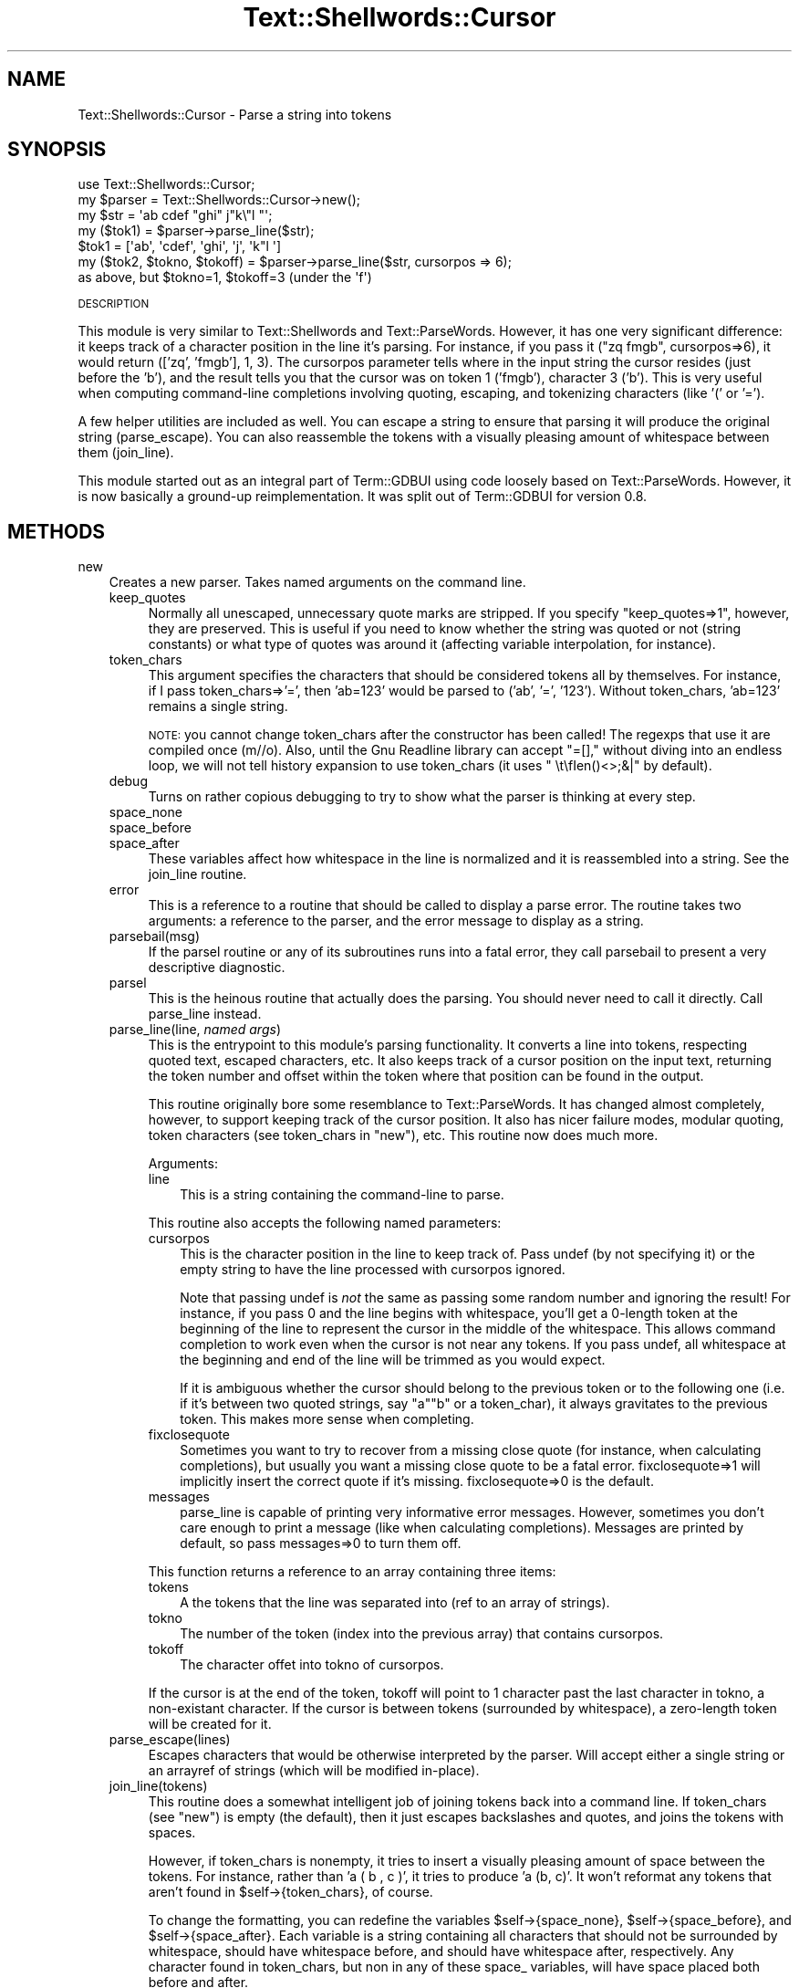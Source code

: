 .\" Automatically generated by Pod::Man 2.27 (Pod::Simple 3.28)
.\"
.\" Standard preamble:
.\" ========================================================================
.de Sp \" Vertical space (when we can't use .PP)
.if t .sp .5v
.if n .sp
..
.de Vb \" Begin verbatim text
.ft CW
.nf
.ne \\$1
..
.de Ve \" End verbatim text
.ft R
.fi
..
.\" Set up some character translations and predefined strings.  \*(-- will
.\" give an unbreakable dash, \*(PI will give pi, \*(L" will give a left
.\" double quote, and \*(R" will give a right double quote.  \*(C+ will
.\" give a nicer C++.  Capital omega is used to do unbreakable dashes and
.\" therefore won't be available.  \*(C` and \*(C' expand to `' in nroff,
.\" nothing in troff, for use with C<>.
.tr \(*W-
.ds C+ C\v'-.1v'\h'-1p'\s-2+\h'-1p'+\s0\v'.1v'\h'-1p'
.ie n \{\
.    ds -- \(*W-
.    ds PI pi
.    if (\n(.H=4u)&(1m=24u) .ds -- \(*W\h'-12u'\(*W\h'-12u'-\" diablo 10 pitch
.    if (\n(.H=4u)&(1m=20u) .ds -- \(*W\h'-12u'\(*W\h'-8u'-\"  diablo 12 pitch
.    ds L" ""
.    ds R" ""
.    ds C` ""
.    ds C' ""
'br\}
.el\{\
.    ds -- \|\(em\|
.    ds PI \(*p
.    ds L" ``
.    ds R" ''
.    ds C`
.    ds C'
'br\}
.\"
.\" Escape single quotes in literal strings from groff's Unicode transform.
.ie \n(.g .ds Aq \(aq
.el       .ds Aq '
.\"
.\" If the F register is turned on, we'll generate index entries on stderr for
.\" titles (.TH), headers (.SH), subsections (.SS), items (.Ip), and index
.\" entries marked with X<> in POD.  Of course, you'll have to process the
.\" output yourself in some meaningful fashion.
.\"
.\" Avoid warning from groff about undefined register 'F'.
.de IX
..
.nr rF 0
.if \n(.g .if rF .nr rF 1
.if (\n(rF:(\n(.g==0)) \{
.    if \nF \{
.        de IX
.        tm Index:\\$1\t\\n%\t"\\$2"
..
.        if !\nF==2 \{
.            nr % 0
.            nr F 2
.        \}
.    \}
.\}
.rr rF
.\"
.\" Accent mark definitions (@(#)ms.acc 1.5 88/02/08 SMI; from UCB 4.2).
.\" Fear.  Run.  Save yourself.  No user-serviceable parts.
.    \" fudge factors for nroff and troff
.if n \{\
.    ds #H 0
.    ds #V .8m
.    ds #F .3m
.    ds #[ \f1
.    ds #] \fP
.\}
.if t \{\
.    ds #H ((1u-(\\\\n(.fu%2u))*.13m)
.    ds #V .6m
.    ds #F 0
.    ds #[ \&
.    ds #] \&
.\}
.    \" simple accents for nroff and troff
.if n \{\
.    ds ' \&
.    ds ` \&
.    ds ^ \&
.    ds , \&
.    ds ~ ~
.    ds /
.\}
.if t \{\
.    ds ' \\k:\h'-(\\n(.wu*8/10-\*(#H)'\'\h"|\\n:u"
.    ds ` \\k:\h'-(\\n(.wu*8/10-\*(#H)'\`\h'|\\n:u'
.    ds ^ \\k:\h'-(\\n(.wu*10/11-\*(#H)'^\h'|\\n:u'
.    ds , \\k:\h'-(\\n(.wu*8/10)',\h'|\\n:u'
.    ds ~ \\k:\h'-(\\n(.wu-\*(#H-.1m)'~\h'|\\n:u'
.    ds / \\k:\h'-(\\n(.wu*8/10-\*(#H)'\z\(sl\h'|\\n:u'
.\}
.    \" troff and (daisy-wheel) nroff accents
.ds : \\k:\h'-(\\n(.wu*8/10-\*(#H+.1m+\*(#F)'\v'-\*(#V'\z.\h'.2m+\*(#F'.\h'|\\n:u'\v'\*(#V'
.ds 8 \h'\*(#H'\(*b\h'-\*(#H'
.ds o \\k:\h'-(\\n(.wu+\w'\(de'u-\*(#H)/2u'\v'-.3n'\*(#[\z\(de\v'.3n'\h'|\\n:u'\*(#]
.ds d- \h'\*(#H'\(pd\h'-\w'~'u'\v'-.25m'\f2\(hy\fP\v'.25m'\h'-\*(#H'
.ds D- D\\k:\h'-\w'D'u'\v'-.11m'\z\(hy\v'.11m'\h'|\\n:u'
.ds th \*(#[\v'.3m'\s+1I\s-1\v'-.3m'\h'-(\w'I'u*2/3)'\s-1o\s+1\*(#]
.ds Th \*(#[\s+2I\s-2\h'-\w'I'u*3/5'\v'-.3m'o\v'.3m'\*(#]
.ds ae a\h'-(\w'a'u*4/10)'e
.ds Ae A\h'-(\w'A'u*4/10)'E
.    \" corrections for vroff
.if v .ds ~ \\k:\h'-(\\n(.wu*9/10-\*(#H)'\s-2\u~\d\s+2\h'|\\n:u'
.if v .ds ^ \\k:\h'-(\\n(.wu*10/11-\*(#H)'\v'-.4m'^\v'.4m'\h'|\\n:u'
.    \" for low resolution devices (crt and lpr)
.if \n(.H>23 .if \n(.V>19 \
\{\
.    ds : e
.    ds 8 ss
.    ds o a
.    ds d- d\h'-1'\(ga
.    ds D- D\h'-1'\(hy
.    ds th \o'bp'
.    ds Th \o'LP'
.    ds ae ae
.    ds Ae AE
.\}
.rm #[ #] #H #V #F C
.\" ========================================================================
.\"
.IX Title "Text::Shellwords::Cursor 3"
.TH Text::Shellwords::Cursor 3 "2012-02-03" "perl v5.18.4" "User Contributed Perl Documentation"
.\" For nroff, turn off justification.  Always turn off hyphenation; it makes
.\" way too many mistakes in technical documents.
.if n .ad l
.nh
.SH "NAME"
Text::Shellwords::Cursor \- Parse a string into tokens
.SH "SYNOPSIS"
.IX Header "SYNOPSIS"
.Vb 7
\& use Text::Shellwords::Cursor;
\& my $parser = Text::Shellwords::Cursor\->new();
\& my $str = \*(Aqab cdef "ghi"    j"k\e"l "\*(Aq;
\& my ($tok1) = $parser\->parse_line($str);
\&   $tok1 = [\*(Aqab\*(Aq, \*(Aqcdef\*(Aq, \*(Aqghi\*(Aq, \*(Aqj\*(Aq, \*(Aqk"l \*(Aq]
\& my ($tok2, $tokno, $tokoff) = $parser\->parse_line($str, cursorpos => 6);
\&    as above, but $tokno=1, $tokoff=3  (under the \*(Aqf\*(Aq)
.Ve
.PP
\&\s-1DESCRIPTION\s0
.PP
This module is very similar to Text::Shellwords and Text::ParseWords.
However, it has one very significant difference: it keeps track of
a character position in the line it's parsing.  For instance, if you
pass it (\*(L"zq fmgb\*(R", cursorpos=>6), it would return
(['zq', 'fmgb'], 1, 3).  The cursorpos parameter
tells where in the input string the cursor resides
(just before the 'b'), and the result tells you that
the cursor was on token 1 ('fmgb'), character 3 ('b').
This is very useful when computing command-line completions
involving quoting, escaping, and tokenizing characters (like '(' or '=').
.PP
A few helper utilities are included as well.  You can escape a string to
ensure that parsing it will produce the original string (parse_escape).
You can also reassemble the tokens with a visually pleasing amount of
whitespace between them (join_line).
.PP
This module started out as an integral part of Term::GDBUI using
code loosely based on Text::ParseWords.  However,
it is now basically a ground-up reimplementation.  It was
split out of Term::GDBUI for version 0.8.
.SH "METHODS"
.IX Header "METHODS"
.IP "new" 3
.IX Item "new"
Creates a new parser.  Takes named arguments on the command line.
.RS 3
.IP "keep_quotes" 4
.IX Item "keep_quotes"
Normally all unescaped, unnecessary quote marks are stripped.
If you specify \f(CW\*(C`keep_quotes=>1\*(C'\fR, however, they are preserved.
This is useful if you need to know whether the string was quoted
or not (string constants) or what type of quotes was around it
(affecting variable interpolation, for instance).
.IP "token_chars" 4
.IX Item "token_chars"
This argument specifies the characters that should be considered
tokens all by themselves.  For instance, if I pass
token_chars=>'=', then 'ab=123' would be parsed to ('ab', '=', '123').
Without token_chars, 'ab=123' remains a single string.
.Sp
\&\s-1NOTE:\s0 you cannot change token_chars after the constructor has been
called!  The regexps that use it are compiled once (m//o).
Also, until the Gnu Readline library can accept \*(L"=[],\*(R" without
diving into an endless loop, we will not tell history expansion
to use token_chars (it uses \*(L" \et\\fIen()\fR<>;&|\*(R" by default).
.IP "debug" 4
.IX Item "debug"
Turns on rather copious debugging to try to show what the parser is
thinking at every step.
.IP "space_none" 4
.IX Item "space_none"
.PD 0
.IP "space_before" 4
.IX Item "space_before"
.IP "space_after" 4
.IX Item "space_after"
.PD
These variables affect how whitespace in the line is normalized and
it is reassembled into a string.  See the join_line routine.
.IP "error" 4
.IX Item "error"
This is a reference to a routine that should be called to display
a parse error.  The routine takes two arguments: a reference to the
parser, and the error message to display as a string.
.IP "parsebail(msg)" 4
.IX Item "parsebail(msg)"
If the parsel routine or any of its subroutines runs into a fatal
error, they call parsebail to present a very descriptive diagnostic.
.IP "parsel" 4
.IX Item "parsel"
This is the heinous routine that actually does the parsing.
You should never need to call it directly.  Call
parse_line
instead.
.IP "parse_line(line, \fInamed args\fR)" 4
.IX Item "parse_line(line, named args)"
This is the entrypoint to this module's parsing functionality.  It converts
a line into tokens, respecting quoted text, escaped characters,
etc.  It also keeps track of a cursor position on the input text,
returning the token number and offset within the token where that position
can be found in the output.
.Sp
This routine originally bore some resemblance to Text::ParseWords.
It has changed almost completely, however, to support keeping track
of the cursor position.  It also has nicer failure modes, modular
quoting, token characters (see token_chars in \*(L"new\*(R"), etc.  This
routine now does much more.
.Sp
Arguments:
.RS 4
.IP "line" 3
.IX Item "line"
This is a string containing the command-line to parse.
.RE
.RS 4
.Sp
This routine also accepts the following named parameters:
.IP "cursorpos" 3
.IX Item "cursorpos"
This is the character position in the line to keep track of.
Pass undef (by not specifying it) or the empty string to have
the line processed with cursorpos ignored.
.Sp
Note that passing undef is \fInot\fR the same as passing
some random number and ignoring the result!  For instance, if you
pass 0 and the line begins with whitespace, you'll get a 0\-length token at
the beginning of the line to represent the cursor in
the middle of the whitespace.  This allows command completion
to work even when the cursor is not near any tokens.
If you pass undef, all whitespace at the beginning and end of
the line will be trimmed as you would expect.
.Sp
If it is ambiguous whether the cursor should belong to the previous
token or to the following one (i.e. if it's between two quoted
strings, say \*(L"a\*(R"\*(L"b\*(R" or a token_char), it always gravitates to
the previous token.  This makes more sense when completing.
.IP "fixclosequote" 3
.IX Item "fixclosequote"
Sometimes you want to try to recover from a missing close quote
(for instance, when calculating completions), but usually you
want a missing close quote to be a fatal error.  fixclosequote=>1
will implicitly insert the correct quote if it's missing.
fixclosequote=>0 is the default.
.IP "messages" 3
.IX Item "messages"
parse_line is capable of printing very informative error messages.
However, sometimes you don't care enough to print a message (like
when calculating completions).  Messages are printed by default,
so pass messages=>0 to turn them off.
.RE
.RS 4
.Sp
This function returns a reference to an array containing three
items:
.IP "tokens" 3
.IX Item "tokens"
A the tokens that the line was separated into (ref to an array of strings).
.IP "tokno" 3
.IX Item "tokno"
The number of the token (index into the previous array) that contains
cursorpos.
.IP "tokoff" 3
.IX Item "tokoff"
The character offet into tokno of cursorpos.
.RE
.RS 4
.Sp
If the cursor is at the end of the token, tokoff will point to 1
character past the last character in tokno, a non-existant character.
If the cursor is between tokens (surrounded by whitespace), a zero-length
token will be created for it.
.RE
.IP "parse_escape(lines)" 4
.IX Item "parse_escape(lines)"
Escapes characters that would be otherwise interpreted by the parser.
Will accept either a single string or an arrayref of strings (which
will be modified in-place).
.IP "join_line(tokens)" 4
.IX Item "join_line(tokens)"
This routine does a somewhat intelligent job of joining tokens
back into a command line.  If token_chars (see \*(L"new\*(R") is empty
(the default), then it just escapes backslashes and quotes, and
joins the tokens with spaces.
.Sp
However, if token_chars is nonempty, it tries to insert a visually
pleasing amount of space between the tokens.  For instance, rather
than 'a ( b , c )', it tries to produce 'a (b, c)'.  It won't reformat
any tokens that aren't found in \f(CW$self\fR\->{token_chars}, of course.
.Sp
To change the formatting, you can redefine the variables
\&\f(CW$self\fR\->{space_none}, \f(CW$self\fR\->{space_before}, and \f(CW$self\fR\->{space_after}.
Each variable is a string containing all characters that should
not be surrounded by whitespace, should have whitespace before,
and should have whitespace after, respectively.  Any character
found in token_chars, but non in any of these space_ variables,
will have space placed both before and after.
.RE
.RS 3
.RE
.SH "BUGS"
.IX Header "BUGS"
None known.
.SH "LICENSE"
.IX Header "LICENSE"
Copyright (c) 2003\-2011 Scott Bronson, all rights reserved.
This program is covered by the \s-1MIT\s0 license.
.SH "AUTHOR"
.IX Header "AUTHOR"
Scott Bronson <bronson@rinspin.com>
